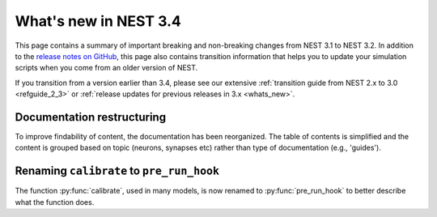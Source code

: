 .. _release_3.4:

What's new in NEST 3.4
======================

This page contains a summary of important breaking and non-breaking changes
from NEST 3.1 to NEST 3.2. In addition to the `release
notes on GitHub <https://github.com/nest/nest-simulator/releases/>`_,
this page also contains transition information that helps you to
update your simulation scripts when you come from an older version of
NEST.

If you transition from a version earlier than 3.4, please see our
extensive :ref:`transition guide from NEST 2.x to 3.0
<refguide_2_3>` or :ref:`release updates for previous releases in 3.x <whats_new>`.

Documentation restructuring
~~~~~~~~~~~~~~~~~~~~~~~~~~~

To improve findability of content, the documentation has been reorganized. The table of contents
is simplified and the content is grouped based on topic (neurons, synapses etc) rather than type of documentation (e.g., 'guides').


Renaming ``calibrate`` to  ``pre_run_hook``
~~~~~~~~~~~~~~~~~~~~~~~~~~~~~~~~~~~~~~~~~~~

The function :py:func:`calibrate`, used in many models, is now renamed to :py:func:`pre_run_hook` to better describe 
what the function does.

